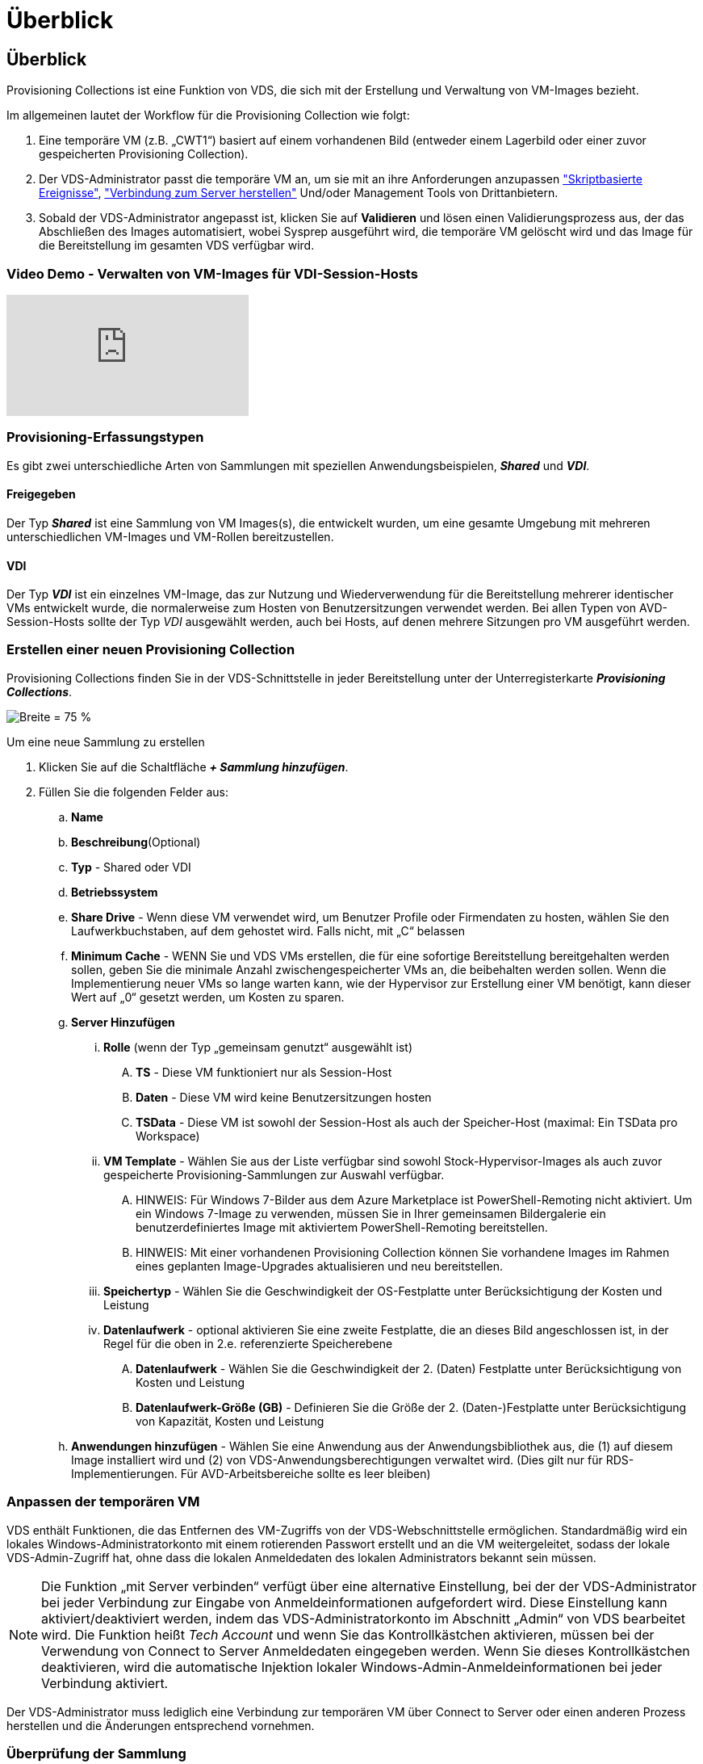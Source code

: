 = Überblick
:allow-uri-read: 




== Überblick

Provisioning Collections ist eine Funktion von VDS, die sich mit der Erstellung und Verwaltung von VM-Images bezieht.

.Im allgemeinen lautet der Workflow für die Provisioning Collection wie folgt:
. Eine temporäre VM (z.B. „CWT1“) basiert auf einem vorhandenen Bild (entweder einem Lagerbild oder einer zuvor gespeicherten Provisioning Collection).
. Der VDS-Administrator passt die temporäre VM an, um sie mit an ihre Anforderungen anzupassen link:Management.Scripted_Events.scripted_events.html["Skriptbasierte Ereignisse"], link:#customizing-the-temporary-vm["Verbindung zum Server herstellen"] Und/oder Management Tools von Drittanbietern.
. Sobald der VDS-Administrator angepasst ist, klicken Sie auf *Validieren* und lösen einen Validierungsprozess aus, der das Abschließen des Images automatisiert, wobei Sysprep ausgeführt wird, die temporäre VM gelöscht wird und das Image für die Bereitstellung im gesamten VDS verfügbar wird.




=== Video Demo - Verwalten von VM-Images für VDI-Session-Hosts

video::rRDPnDzVBTw[youtube]


=== Provisioning-Erfassungstypen

Es gibt zwei unterschiedliche Arten von Sammlungen mit speziellen Anwendungsbeispielen, *_Shared_* und *_VDI_*.



==== Freigegeben

Der Typ *_Shared_* ist eine Sammlung von VM Images(s), die entwickelt wurden, um eine gesamte Umgebung mit mehreren unterschiedlichen VM-Images und VM-Rollen bereitzustellen.



==== VDI

Der Typ *_VDI_* ist ein einzelnes VM-Image, das zur Nutzung und Wiederverwendung für die Bereitstellung mehrerer identischer VMs entwickelt wurde, die normalerweise zum Hosten von Benutzersitzungen verwendet werden. Bei allen Typen von AVD-Session-Hosts sollte der Typ _VDI_ ausgewählt werden, auch bei Hosts, auf denen mehrere Sitzungen pro VM ausgeführt werden.



=== Erstellen einer neuen Provisioning Collection

Provisioning Collections finden Sie in der VDS-Schnittstelle in jeder Bereitstellung unter der Unterregisterkarte *_Provisioning Collections_*.

image:Management.Deployments.provisioning_collections1.png["Breite = 75 %"]

.Um eine neue Sammlung zu erstellen
. Klicken Sie auf die Schaltfläche *_+ Sammlung hinzufügen_*.
. Füllen Sie die folgenden Felder aus:
+
.. *Name*
.. *Beschreibung*(Optional)
.. *Typ* - Shared oder VDI
.. *Betriebssystem*
.. *Share Drive* - Wenn diese VM verwendet wird, um Benutzer Profile oder Firmendaten zu hosten, wählen Sie den Laufwerkbuchstaben, auf dem gehostet wird. Falls nicht, mit „C“ belassen
.. *Minimum Cache* - WENN Sie und VDS VMs erstellen, die für eine sofortige Bereitstellung bereitgehalten werden sollen, geben Sie die minimale Anzahl zwischengespeicherter VMs an, die beibehalten werden sollen. Wenn die Implementierung neuer VMs so lange warten kann, wie der Hypervisor zur Erstellung einer VM benötigt, kann dieser Wert auf „0“ gesetzt werden, um Kosten zu sparen.
.. *Server Hinzufügen*
+
... *Rolle* (wenn der Typ „gemeinsam genutzt“ ausgewählt ist)
+
.... *TS* - Diese VM funktioniert nur als Session-Host
.... *Daten* - Diese VM wird keine Benutzersitzungen hosten
.... *TSData* - Diese VM ist sowohl der Session-Host als auch der Speicher-Host (maximal: Ein TSData pro Workspace)


... *VM Template* - Wählen Sie aus der Liste verfügbar sind sowohl Stock-Hypervisor-Images als auch zuvor gespeicherte Provisioning-Sammlungen zur Auswahl verfügbar.
+
.... HINWEIS: Für Windows 7-Bilder aus dem Azure Marketplace ist PowerShell-Remoting nicht aktiviert. Um ein Windows 7-Image zu verwenden, müssen Sie in Ihrer gemeinsamen Bildergalerie ein benutzerdefiniertes Image mit aktiviertem PowerShell-Remoting bereitstellen.
.... HINWEIS: Mit einer vorhandenen Provisioning Collection können Sie vorhandene Images im Rahmen eines geplanten Image-Upgrades aktualisieren und neu bereitstellen.


... *Speichertyp* - Wählen Sie die Geschwindigkeit der OS-Festplatte unter Berücksichtigung der Kosten und Leistung
... *Datenlaufwerk* - optional aktivieren Sie eine zweite Festplatte, die an dieses Bild angeschlossen ist, in der Regel für die oben in 2.e. referenzierte Speicherebene
+
.... *Datenlaufwerk* - Wählen Sie die Geschwindigkeit der 2. (Daten) Festplatte unter Berücksichtigung von Kosten und Leistung
.... *Datenlaufwerk-Größe (GB)* - Definieren Sie die Größe der 2. (Daten-)Festplatte unter Berücksichtigung von Kapazität, Kosten und Leistung




.. *Anwendungen hinzufügen* - Wählen Sie eine Anwendung aus der Anwendungsbibliothek aus, die (1) auf diesem Image installiert wird und (2) von VDS-Anwendungsberechtigungen verwaltet wird. (Dies gilt nur für RDS-Implementierungen. Für AVD-Arbeitsbereiche sollte es leer bleiben)






=== Anpassen der temporären VM

VDS enthält Funktionen, die das Entfernen des VM-Zugriffs von der VDS-Webschnittstelle ermöglichen. Standardmäßig wird ein lokales Windows-Administratorkonto mit einem rotierenden Passwort erstellt und an die VM weitergeleitet, sodass der lokale VDS-Admin-Zugriff hat, ohne dass die lokalen Anmeldedaten des lokalen Administrators bekannt sein müssen.


NOTE: Die Funktion „mit Server verbinden“ verfügt über eine alternative Einstellung, bei der der VDS-Administrator bei jeder Verbindung zur Eingabe von Anmeldeinformationen aufgefordert wird. Diese Einstellung kann aktiviert/deaktiviert werden, indem das VDS-Administratorkonto im Abschnitt „Admin“ von VDS bearbeitet wird. Die Funktion heißt _Tech Account_ und wenn Sie das Kontrollkästchen aktivieren, müssen bei der Verwendung von Connect to Server Anmeldedaten eingegeben werden. Wenn Sie dieses Kontrollkästchen deaktivieren, wird die automatische Injektion lokaler Windows-Admin-Anmeldeinformationen bei jeder Verbindung aktiviert.

Der VDS-Administrator muss lediglich eine Verbindung zur temporären VM über Connect to Server oder einen anderen Prozess herstellen und die Änderungen entsprechend vornehmen.



=== Überprüfung der Sammlung

Sobald die Anpassung abgeschlossen ist, kann der VDS-Administrator das Bild schließen und Sysprep durch Klicken auf *Validieren* aus dem Aktionen-Symbol.

image::Management.Deployments.provisioning_collections-ed97e.png[Management.Deployments.provisioning Sammlungen eda7e]



=== Verwenden der Sammlung

Nach Abschluss der Validierung ändert sich der Status der Provisioning Collection in *verfügbar*. Aus der Provisioning Collection kann der VDS-Administrator den *VM Template*-Namen identifizieren, der zur Identifizierung dieser Provisioning-Sammlung im gesamten VDS verwendet wird.

image::Management.Deployments.provisioning_collections-f5a49.png[Management.Deployments.provisioning Kollektionen f5a49]



==== Neuer Server

Auf der Seite Workspace > Servers kann ein neuer Server erstellt werden, und das Dialogfeld fordert die VM-Vorlage auf. Der Vorlagenname von oben ist in dieser Liste zu finden:

image:Management.Deployments.provisioning_collections-fc8ad.png["Breite = 75 %"]


TIP: VDS bietet eine einfache Möglichkeit, Sitzungshosts in einer RDS-Umgebung mithilfe von Provisioning Collections und der *Add Server*-Funktionalität zu aktualisieren. Dieser Vorgang kann ohne Beeinträchtigung der Endbenutzer durchgeführt und mit nachfolgenden Image-Aktualisierungen wiederholt werden, basierend auf vorherigen Bildwiederholungen. Weitere Informationen zu diesem Prozess finden Sie im link:#rds-session-host-update-process["*RDS Session Host Update Prozess*"] Abschnitt unten.



==== Neuer AVD-Hostpool

Auf der Seite Workspace > AVD > Host Pools können Sie einen neuen AVD Host Pool erstellen, indem Sie auf *+ Host Pool hinzufügen* klicken. Das Dialogfeld wird zur VM-Vorlage aufgefordert. Der Vorlagenname von oben ist in dieser Liste zu finden:

image::Management.Deployments.provisioning_collections-ba2f5.png[Management.Deployments.provisioning Kollektionen ba2f5]



==== Neue AVD-Sitzungshost(s)

Auf der Seite Workspace > AVD > Host Pool > Sitzungshosts können neue AVD-Sitzungshost(s) erstellt werden, indem Sie auf *+ Sitzungshost hinzufügen* klicken. Das Dialogfeld wird zur VM-Vorlage aufgefordert. Der Vorlagenname von oben ist in dieser Liste zu finden:

image::Management.Deployments.provisioning_collections-ba5e9.png[Management.Deployments.provisioning Kollektionen ba5e9]


TIP: VDS bietet eine einfache Möglichkeit, Sitzungshosts in einem AVD-Hostpool mithilfe von Provisioning Collections und der *Session-Host hinzufügen*-Funktion zu aktualisieren. Dieser Vorgang kann ohne Beeinträchtigung der Endbenutzer durchgeführt und mit nachfolgenden Image-Aktualisierungen wiederholt werden, basierend auf vorherigen Bildwiederholungen. Weitere Informationen zu diesem Prozess finden Sie im link:#AVD-session-host-update-process["*Aktualisierungsprozess für AVD-Sitzungshost*"] Abschnitt unten.



==== Neuer Arbeitsbereich

Auf der Seite Workspaces kann ein neuer Arbeitsbereich erstellt werden, indem Sie auf *+ New Workspace* klicken. Das Dialogfeld wird zur Provisioning Collection aufgefordert. Der Name der Sammlung für freigegebene Provisioning wird in dieser Liste gefunden.

image::Management.Deployments.provisioning_collections-5c941.png[Management.Deployments.provisioning Kollektionen 5c941]



==== Neue Provisioning Collection –

Auf der Seite „Deployment > Provisioning Collection“ können Sie eine neue Provisioning Collection erstellen, indem Sie auf *+ Add Collection* klicken. Beim Hinzufügen von Servern zu dieser Sammlung wird das Dialogfeld zur VM-Vorlage aufgefordert. Der Vorlagenname von oben ist in dieser Liste zu finden:

image::Management.Deployments.provisioning_collections-9eac4.png[Management.Deployments.provisioning Kollektionen 9eac4]

